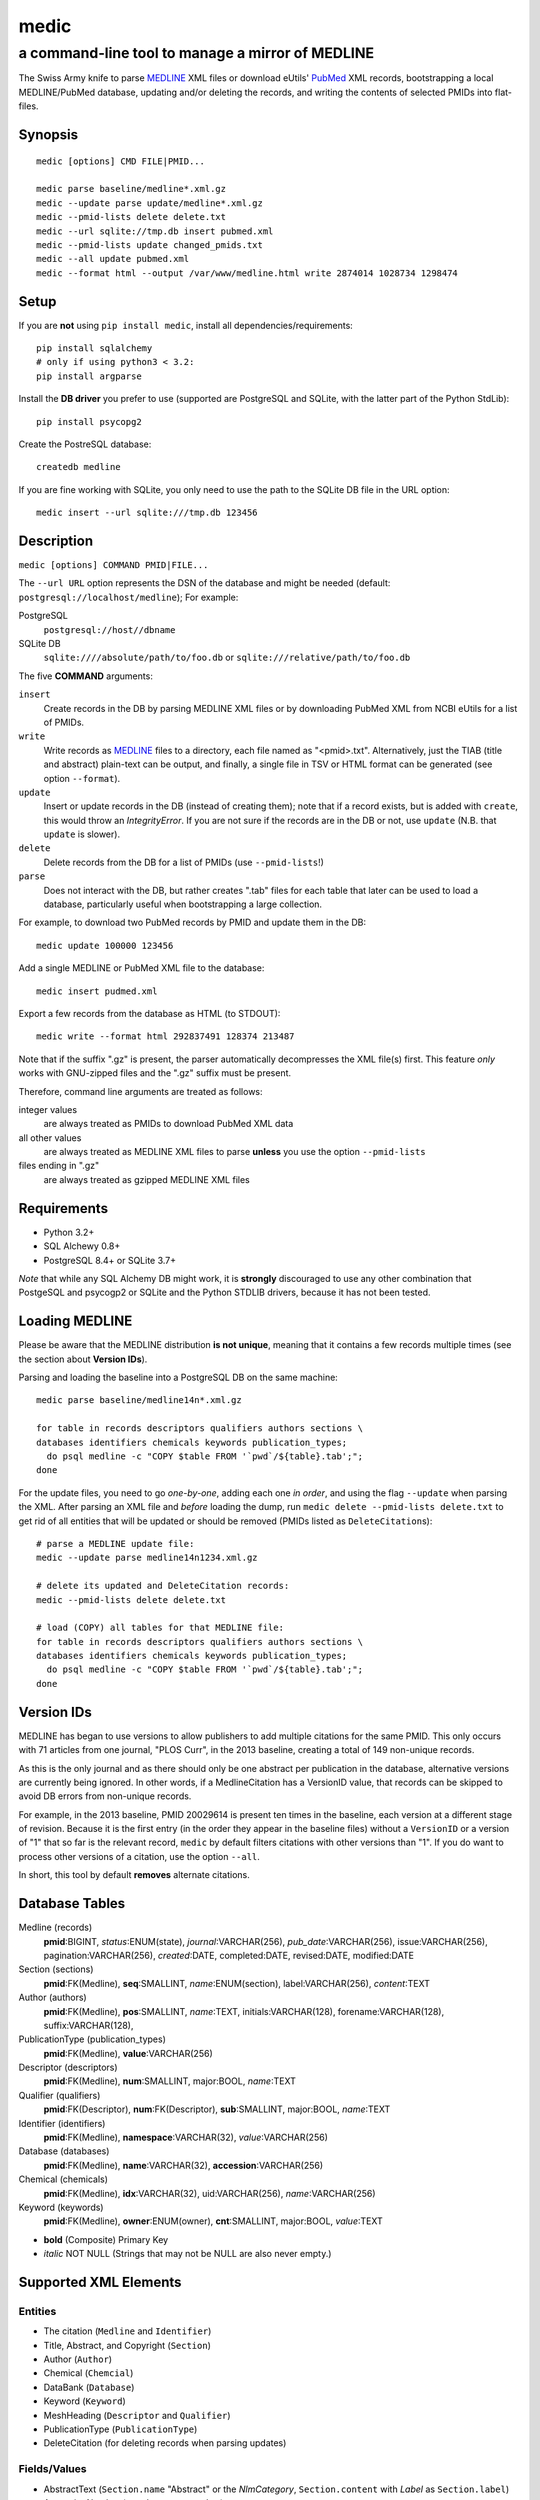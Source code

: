 =====
medic
=====
-------------------------------------------------
a command-line tool to manage a mirror of MEDLINE
-------------------------------------------------

The Swiss Army knife to parse MEDLINE_ XML files or
download eUtils' PubMed_ XML records,
bootstrapping a local MEDLINE/PubMed database,
updating and/or deleting the records, and
writing the contents of selected PMIDs into flat-files.

Synopsis
========

::

  medic [options] CMD FILE|PMID...

  medic parse baseline/medline*.xml.gz
  medic --update parse update/medline*.xml.gz
  medic --pmid-lists delete delete.txt
  medic --url sqlite://tmp.db insert pubmed.xml
  medic --pmid-lists update changed_pmids.txt
  medic --all update pubmed.xml
  medic --format html --output /var/www/medline.html write 2874014 1028734 1298474

Setup
=====

If you are **not** using ``pip install medic``, install all
dependencies/requirements::

  pip install sqlalchemy
  # only if using python3 < 3.2:
  pip install argparse 

Install the **DB driver** you prefer to use (supported are PostgreSQL
and SQLite, with the latter part of the Python StdLib)::

  pip install psycopg2 

Create the PostreSQL database::

  createdb medline 

If you are fine working with SQLite, you only need to use the path to the
SQLite DB file in the URL option::

  medic insert --url sqlite:///tmp.db 123456

Description
===========

``medic [options] COMMAND PMID|FILE...``

The ``--url URL`` option represents the DSN of the database and might
be needed (default: ``postgresql://localhost/medline``); For example:

PostgreSQL
  ``postgresql://host//dbname``
SQLite DB
  ``sqlite:////absolute/path/to/foo.db`` or
  ``sqlite:///relative/path/to/foo.db``

The five **COMMAND** arguments:

``insert``
  Create records in the DB by parsing MEDLINE XML files or
  by downloading PubMed XML from NCBI eUtils for a list of PMIDs.
``write``
  Write records as MEDLINE_ files to a directory, each file named as
  "<pmid>.txt". Alternatively, just the TIAB (title and abstract) plain-text
  can be output, and finally, a single file in TSV or HTML format can be
  generated (see option ``--format``).
``update``
  Insert or update records in the DB (instead of creating them); note that
  if a record exists, but is added with ``create``, this would throw an
  `IntegrityError`. If you are not sure if the records are in the DB or
  not, use ``update`` (N.B. that ``update`` is slower).
``delete``
  Delete records from the DB for a list of PMIDs (use ``--pmid-lists``!)
``parse``
  Does not interact with the DB, but rather creates ".tab" files for each
  table that later can be used to load a database, particularly useful when
  bootstrapping a large collection.

For example, to download two PubMed records by PMID and update them in
the DB::

  medic update 100000 123456

Add a single MEDLINE or PubMed XML file to the database::

  medic insert pudmed.xml

Export a few records from the database as HTML (to STDOUT)::

  medic write --format html 292837491 128374 213487

Note that if the suffix ".gz" is present, the parser automatically
decompresses the XML file(s) first. This feature *only* works with
GNU-zipped files and the ".gz" suffix must be present.

Therefore, command line arguments are treated as follows:

integer values
  are always treated as PMIDs to download PubMed XML data
all other values
  are always treated as MEDLINE XML files to parse
  **unless** you use the option ``--pmid-lists``
files ending in ".gz"
  are always treated as gzipped MEDLINE XML files

Requirements
============

- Python 3.2+
- SQL Alchewy 0.8+
- PostgreSQL 8.4+ or SQLite 3.7+

*Note* that while any SQL Alchemy DB might work, it is **strongly** discouraged
to use any other combination that PostgeSQL and psycogp2 or SQLite and the
Python STDLIB drivers, because it has not been tested.

Loading MEDLINE
===============

Please be aware that the MEDLINE distribution **is not unique**, meaning that
it contains a few records multiple times (see the section about
**Version IDs**).

Parsing and loading the baseline into a PostgreSQL DB on the same machine::

  medic parse baseline/medline14n*.xml.gz

  for table in records descriptors qualifiers authors sections \
  databases identifiers chemicals keywords publication_types;
    do psql medline -c "COPY $table FROM '`pwd`/${table}.tab';";
  done

For the update files, you need to go *one-by-one*, adding each one *in order*,
and using the flag ``--update`` when parsing the XML. After parsing an XML file
and *before* loading the dump, run ``medic delete --pmid-lists delete.txt``
to get rid of all entities that will be updated or should be removed (PMIDs
listed as ``DeleteCitation``\ s)::

  # parse a MEDLINE update file:
  medic --update parse medline14n1234.xml.gz

  # delete its updated and DeleteCitation records:
  medic --pmid-lists delete delete.txt

  # load (COPY) all tables for that MEDLINE file:
  for table in records descriptors qualifiers authors sections \
  databases identifiers chemicals keywords publication_types; 
    do psql medline -c "COPY $table FROM '`pwd`/${table}.tab';";
  done

Version IDs
===========

MEDLINE has began to use versions to allow publishers to add multiple citations
for the same PMID. This only occurs with 71 articles from one journal,
"PLOS Curr", in the 2013 baseline, creating a total of 149 non-unique records.

As this is the only journal and as there should only be one abstract per
publication in the database, alternative versions are currently being ignored.
In other words, if a MedlineCitation has a VersionID value, that records can
be skipped to avoid DB errors from non-unique records.

For example, in the 2013 baseline, PMID 20029614 is present ten times in the
baseline, each version at a different stage of revision. Because it is the
first entry (in the order they appear in the baseline files) without a
``VersionID`` or a version of "1" that so far is the relevant record,
``medic`` by default filters citations with other versions than "1". If you
do want to process other versions of a citation, use the option ``--all``.

In short, this tool by default **removes** alternate citations.

Database Tables
===============

Medline (records)
  **pmid**:BIGINT, *status*:ENUM(state), *journal*:VARCHAR(256),
  *pub_date*:VARCHAR(256), issue:VARCHAR(256), pagination:VARCHAR(256),
  *created*:DATE, completed:DATE, revised:DATE, modified:DATE

Section (sections)
  **pmid**:FK(Medline), **seq**:SMALLINT, *name*:ENUM(section),
  label:VARCHAR(256), *content*:TEXT

Author (authors)
  **pmid**:FK(Medline), **pos**:SMALLINT, *name*:TEXT,
  initials:VARCHAR(128), forename:VARCHAR(128), suffix:VARCHAR(128),

PublicationType (publication_types)
  **pmid**:FK(Medline), **value**:VARCHAR(256)

Descriptor (descriptors)
  **pmid**:FK(Medline), **num**:SMALLINT, major:BOOL, *name*:TEXT

Qualifier (qualifiers)
  **pmid**:FK(Descriptor), **num**:FK(Descriptor), **sub**:SMALLINT, major:BOOL, *name*:TEXT

Identifier (identifiers)
  **pmid**:FK(Medline), **namespace**:VARCHAR(32), *value*:VARCHAR(256)

Database (databases)
  **pmid**:FK(Medline), **name**:VARCHAR(32), **accession**:VARCHAR(256)

Chemical (chemicals)
  **pmid**:FK(Medline), **idx**:VARCHAR(32), uid:VARCHAR(256), *name*:VARCHAR(256)

Keyword (keywords)
  **pmid**:FK(Medline), **owner**:ENUM(owner), **cnt**:SMALLINT, major:BOOL, *value*:TEXT

- **bold** (Composite) Primary Key
- *italic* NOT NULL (Strings that may not be NULL are also never empty.)

Supported XML Elements
======================

Entities
--------

- The citation (``Medline`` and ``Identifier``)
- Title, Abstract, and Copyright (``Section``)
- Author (``Author``)
- Chemical (``Chemcial``)
- DataBank (``Database``)
- Keyword (``Keyword``)
- MeshHeading (``Descriptor`` and ``Qualifier``)
- PublicationType (``PublicationType``)
- DeleteCitation (for deleting records when parsing updates)

Fields/Values
-------------

- AbstractText (``Section.name`` "Abstract" or the *NlmCategory*, ``Section.content`` with *Label* as ``Section.label``)
- AccessionNumber (``Database.accession``)
- ArticleId (``Identifier.value`` with *IdType* as ``Identifier.namesapce``; only available in online PubMed XML)
- ArticleTitle (``Section.name`` "Title", ``Section.content``)
- CollectiveName (``Author.name``)
- CopyrightInformation (``Section.name`` "Copyright", ``Section.content``)
- DataBankName (``Database.name``)
- DateCompleted (``Medline.completed``)
- DateCreated (``Medline.created``)
- DateRevised (``Medline.revised``)
- DescriptorName (``Descriptor.name`` with *MajorTopicYN* as ``Descriptor.major``)
- ELocationID (``Identifier.value`` with *EIdType* as ``Identifier.namespace``)
- ForeName (``Author.forename``)
- Initials (``Author.initials``)
- Issue (``Medline.issue``)
- Keyword (``Keyword.value`` with *Owner* as ``Keyword.owner`` and *MajorTopicYN* as ``Keyword.major``)
- LastName (``Author.name``)
- MedlineCitation (only *Status* as ``Medline.status``)
- MedlineTA (``Medline.journal``)
- NameOfSubstance (``Chemcial.name``)
- MedlinePgn (``Medline.pagination``)
- OtherID (``Identifier.value`` iff *Source* is "PMC" with ``Identifier.namespace`` as "pmc")
- PMID (``Medline.pmid``)
- PubDate (``Medline.pub_date``)
- PublicationType (``PublicationType.value``)
- QualifierName (``Qualifier.name`` with *MajorTopicYN* as ``Qualifier.major``)
- RegistryNumber (``Chemical.uid``)
- Suffix (``Author.suffix``)
- VernacularTitle (``Section.name`` "Vernacular", ``Section.content``)
- Volume (``Medline.issue``)

Version History
===============

2.0.1
  - fixed a bug that lead to skipping of abstracts (thanks to Chris Roeder for detecting the issue)
2.0.0
  - added Keywords and PublicationTypes
  - added MEDLINE publication date, volume, issue, and pagination support
  - added MEDLINE output format and made it the default
  - DB structure change: descriptors.major and qualifiers.major columns swapped
  - DB structure change: section.name is now an untyped varchar (OtherAbstract separation)
  - cleaned up the ORM test cases
1.1.1
  - code cleanup (PEP8, PyFlake)
  - fixed an issue where the parser would not leave the skipping state
1.1.0
  - ``--update parse`` now writes a file to use with ``--pmid-lists delete``
  - fixed a bug with CRUD manager
  - added a man page
1.0.2
  - fixes to make the PyPi version and ``pip install medic`` work
1.0.1
  - updates to the setup.py and README.rst files
1.0.0
  - initial release

Copyright and License
=====================

License: `GNU GPL v3`_\ .
Copryright 2012, 2013 Florian Leitner. All rights reserved.

.. _GNU GPL v3: http://www.gnu.org/licenses/gpl-3.0.html
.. _MEDLINE: http://www.nlm.nih.gov/bsd/mms/medlineelements.html
.. _PubMed: http://www.ncbi.nlm.nih.gov/pubmed
